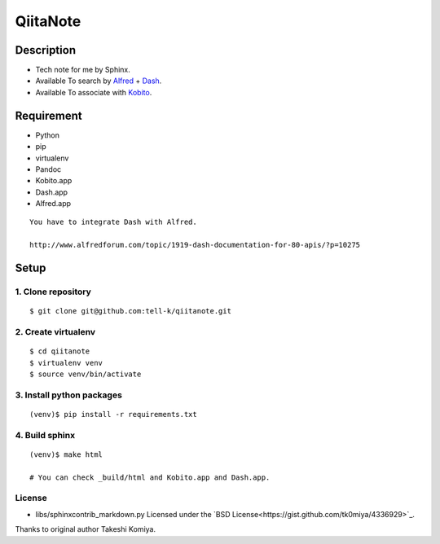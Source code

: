 =============================
QiitaNote
=============================

Description
-----------------------------

* Tech note for me by Sphinx.
* Available To search by `Alfred <http://www.alfredapp.com/>`_ + `Dash <http://kapeli.com/dash>`_.
* Available To associate with `Kobito <http://kobito.qiita.com/en>`_.

Requirement
-----------------------------

* Python
* pip
* virtualenv
* Pandoc
* Kobito.app
* Dash.app
* Alfred.app

::

 You have to integrate Dash with Alfred.

 http://www.alfredforum.com/topic/1919-dash-documentation-for-80-apis/?p=10275


Setup
-----------------------------

1. Clone repository
~~~~~~~~~~~~~~~~~~~~~~~~~~~~~

::

 $ git clone git@github.com:tell-k/qiitanote.git

2. Create virtualenv
~~~~~~~~~~~~~~~~~~~~~~~~~~~~~

::

 $ cd qiitanote
 $ virtualenv venv
 $ source venv/bin/activate

3. Install python packages
~~~~~~~~~~~~~~~~~~~~~~~~~~~~~

::

 (venv)$ pip install -r requirements.txt

4. Build sphinx
~~~~~~~~~~~~~~~~~~~~~~~~~~~~~

::

 (venv)$ make html

 # You can check _build/html and Kobito.app and Dash.app.

License
~~~~~~~~~~~~~~~~~~~~~~~~~~~~~

* libs/sphinxcontrib_markdown.py Licensed under the `BSD License<https://gist.github.com/tk0miya/4336929>`_. 

Thanks to original author Takeshi Komiya.

